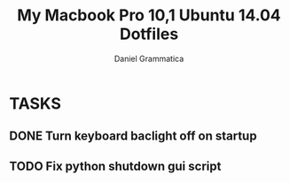 #+TITLE:  My Macbook Pro 10,1 Ubuntu 14.04 Dotfiles
#+AUTHOR: Daniel Grammatica
#+EMAIL:  dan@t0xic.me

* TASKS
** DONE Turn keyboard baclight off on startup
** TODO Fix python shutdown gui script
